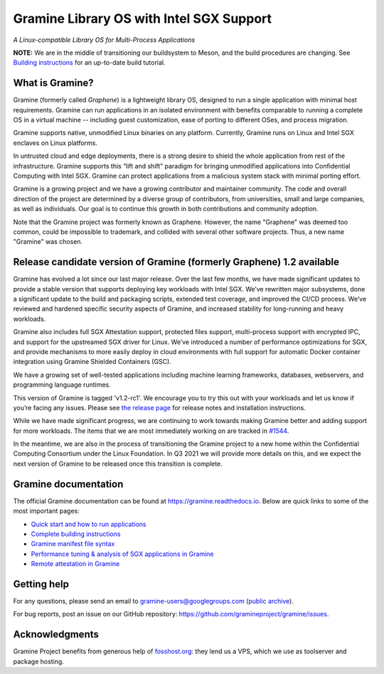 *****************************************
Gramine Library OS with Intel SGX Support
*****************************************

.. image:: https://readthedocs.org/projects/gramine/badge/?version=latest
   :target: http://gramine.readthedocs.io/en/latest/?badge=latest
   :alt: Documentation Status

*A Linux-compatible Library OS for Multi-Process Applications*

.. This is not |~|, because that is in rst_prolog in conf.py, which GitHub cannot parse.
   GitHub doesn't appear to use it correctly anyway...
.. |nbsp| unicode:: 0xa0
   :trim:

.. highlight:: sh

**NOTE:** We are in the middle of transitioning our buildsystem to Meson, and
the build procedures are changing. See `Building instructions
<https://gramine.readthedocs.io/en/latest/building.html>`__ for an up-to-date
build tutorial.

What is Gramine?
================

Gramine (formerly called *Graphene*) is a |nbsp| lightweight library OS,
designed to run a single application with minimal host requirements. Gramine can
run applications in an isolated environment with benefits comparable to running
a |nbsp| complete OS in a |nbsp| virtual machine -- including guest
customization, ease of porting to different OSes, and process migration.

Gramine supports native, unmodified Linux binaries on any platform. Currently,
Gramine runs on Linux and Intel SGX enclaves on Linux platforms.

In untrusted cloud and edge deployments, there is a |nbsp| strong desire to
shield the whole application from rest of the infrastructure. Gramine supports
this “lift and shift” paradigm for bringing unmodified applications into
Confidential Computing with Intel SGX. Gramine can protect applications from a
|nbsp| malicious system stack with minimal porting effort.

Gramine is a growing project and we have a growing contributor and maintainer
community. The code and overall direction of the project are determined by a
diverse group of contributors, from universities, small and large companies, as
well as individuals. Our goal is to continue this growth in both contributions
and community adoption.

Note that the Gramine project was formerly known as Graphene. However, the name
"Graphene" was deemed too common, could be impossible to trademark, and collided
with several other software projects. Thus, a new name "Gramine" was chosen.

Release candidate version of Gramine (formerly Graphene) 1.2 available
======================================================================

Gramine has evolved a |nbsp| lot since our last major release. Over the last
few months, we have made significant updates to provide a |nbsp| stable version
that supports deploying key workloads with Intel SGX. We’ve rewritten major
subsystems, done a |nbsp| significant update to the build and packaging
scripts, extended test coverage, and improved the CI/CD process. We’ve reviewed
and hardened specific security aspects of Gramine, and increased stability for
long-running and heavy workloads.

Gramine also includes full SGX Attestation support, protected files support,
multi-process support with encrypted IPC, and support for the upstreamed SGX
driver for Linux. We’ve introduced a |nbsp| number of performance optimizations
for SGX, and provide mechanisms to more easily deploy in cloud environments
with full support for automatic Docker container integration using Gramine
Shielded Containers (GSC).

We have a |nbsp| growing set of well-tested applications including machine
learning frameworks, databases, webservers, and programming language
runtimes.

This version of Gramine is tagged 'v1.2-rc1'. We encourage you to try this out
with your workloads and let us know if you’re facing any issues. Please see
`the release page
<https://github.com/gramineproject/graphene/releases/tag/v1.2-rc1>`__ for release
notes and installation instructions.

While we have made significant progress, we are continuing to work towards
making Gramine better and adding support for more workloads. The items that we
are most immediately working on are tracked in `#1544
<https://github.com/gramineproject/graphene/issues/1544>`__.

In the meantime, we are also in the process of transitioning the Gramine
project to a |nbsp| new home within the Confidential Computing Consortium under
the Linux Foundation. In Q3 2021 we will provide more details on this, and we
expect the next version of Gramine to be released once this transition is
complete.

Gramine documentation
=====================

The official Gramine documentation can be found at
https://gramine.readthedocs.io. Below are quick links to some of the most
important pages:

- `Quick start and how to run applications
  <https://gramine.readthedocs.io/en/latest/quickstart.html>`__
- `Complete building instructions
  <https://gramine.readthedocs.io/en/latest/building.html>`__
- `Gramine manifest file syntax
  <https://gramine.readthedocs.io/en/latest/manifest-syntax.html>`__
- `Performance tuning & analysis of SGX applications in Gramine
  <https://gramine.readthedocs.io/en/latest/devel/performance.html>`__
- `Remote attestation in Gramine
  <https://gramine.readthedocs.io/en/latest/attestation.html>`__


Getting help
============

For any questions, please send an email to gramine-users@googlegroups.com
(`public archive <https://groups.google.com/g/gramine-users>`__).

For bug reports, post an issue on our GitHub repository:
https://github.com/gramineproject/gramine/issues.


Acknowledgments
===============

Gramine Project benefits from generous help of `fosshost.org
<https://fosshost.org>`__: they lend us a VPS, which we use as toolserver and
package hosting.
